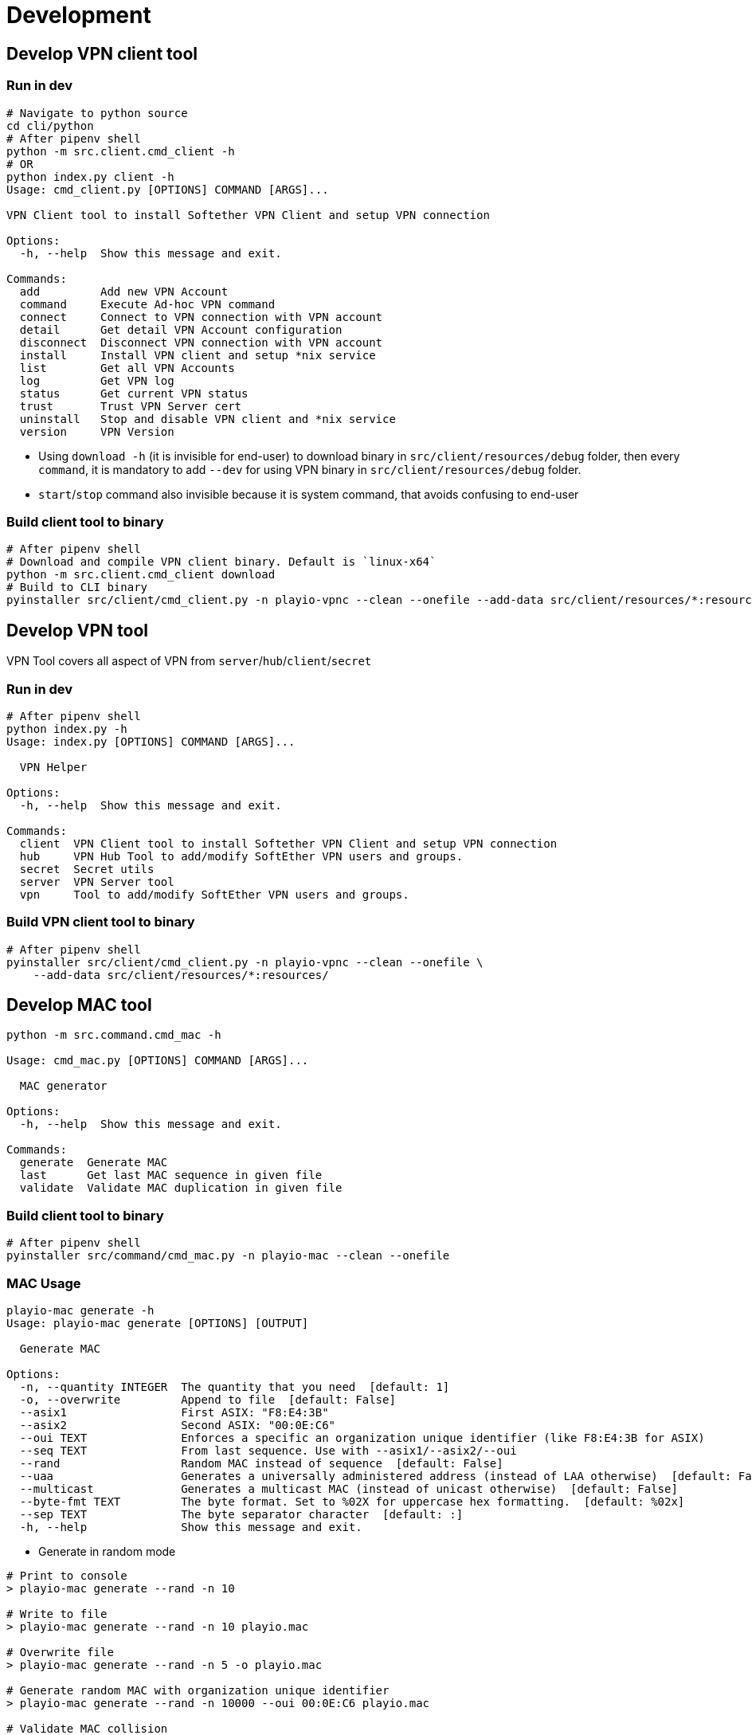 = Development

== Develop VPN client tool

=== Run in dev

[,bash]
----
# Navigate to python source
cd cli/python
# After pipenv shell
python -m src.client.cmd_client -h
# OR
python index.py client -h
Usage: cmd_client.py [OPTIONS] COMMAND [ARGS]...

VPN Client tool to install Softether VPN Client and setup VPN connection

Options:
  -h, --help  Show this message and exit.

Commands:
  add         Add new VPN Account
  command     Execute Ad-hoc VPN command
  connect     Connect to VPN connection with VPN account
  detail      Get detail VPN Account configuration
  disconnect  Disconnect VPN connection with VPN account
  install     Install VPN client and setup *nix service
  list        Get all VPN Accounts
  log         Get VPN log
  status      Get current VPN status
  trust       Trust VPN Server cert
  uninstall   Stop and disable VPN client and *nix service
  version     VPN Version
----

* Using `download -h` (it is invisible for end-user) to download binary in `src/client/resources/debug` folder, then every `command`, it is mandatory to add `--dev` for using VPN binary in `src/client/resources/debug` folder.
* `start`/`stop` command also invisible because it is system command, that avoids confusing to end-user

=== Build client tool to binary

[,bash]
----
# After pipenv shell
# Download and compile VPN client binary. Default is `linux-x64`
python -m src.client.cmd_client download
# Build to CLI binary
pyinstaller src/client/cmd_client.py -n playio-vpnc --clean --onefile --add-data src/client/resources/*:resources/
----

== Develop VPN tool

VPN Tool covers all aspect of VPN from `server`/`hub`/`client`/`secret`

=== Run in dev

[,bash]
----
# After pipenv shell
python index.py -h
Usage: index.py [OPTIONS] COMMAND [ARGS]...

  VPN Helper

Options:
  -h, --help  Show this message and exit.

Commands:
  client  VPN Client tool to install Softether VPN Client and setup VPN connection
  hub     VPN Hub Tool to add/modify SoftEther VPN users and groups.
  secret  Secret utils
  server  VPN Server tool
  vpn     Tool to add/modify SoftEther VPN users and groups.
----

=== Build VPN client tool to binary

[,bash]
----
# After pipenv shell
pyinstaller src/client/cmd_client.py -n playio-vpnc --clean --onefile \
    --add-data src/client/resources/*:resources/
----

== Develop MAC tool

[,bash]
----
python -m src.command.cmd_mac -h

Usage: cmd_mac.py [OPTIONS] COMMAND [ARGS]...

  MAC generator

Options:
  -h, --help  Show this message and exit.

Commands:
  generate  Generate MAC
  last      Get last MAC sequence in given file
  validate  Validate MAC duplication in given file
----

=== Build client tool to binary

[,bash]
----
# After pipenv shell
pyinstaller src/command/cmd_mac.py -n playio-mac --clean --onefile
----

=== MAC Usage

[,bash]
----
playio-mac generate -h
Usage: playio-mac generate [OPTIONS] [OUTPUT]

  Generate MAC

Options:
  -n, --quantity INTEGER  The quantity that you need  [default: 1]
  -o, --overwrite         Append to file  [default: False]
  --asix1                 First ASIX: "F8:E4:3B"
  --asix2                 Second ASIX: "00:0E:C6"
  --oui TEXT              Enforces a specific an organization unique identifier (like F8:E4:3B for ASIX)
  --seq TEXT              From last sequence. Use with --asix1/--asix2/--oui
  --rand                  Random MAC instead of sequence  [default: False]
  --uaa                   Generates a universally administered address (instead of LAA otherwise)  [default: False]
  --multicast             Generates a multicast MAC (instead of unicast otherwise)  [default: False]
  --byte-fmt TEXT         The byte format. Set to %02X for uppercase hex formatting.  [default: %02x]
  --sep TEXT              The byte separator character  [default: :]
  -h, --help              Show this message and exit.
----

* Generate in random mode

[,bash]
----
# Print to console
> playio-mac generate --rand -n 10

# Write to file
> playio-mac generate --rand -n 10 playio.mac

# Overwrite file
> playio-mac generate --rand -n 5 -o playio.mac

# Generate random MAC with organization unique identifier
> playio-mac generate --rand -n 10000 --oui 00:0E:C6 playio.mac

# Validate MAC collision
> playio-mac validate playio.mac
Duplicated key: 02:0e:c6:91:14:42 in lines [1229, 2793]
Duplicated key: 02:0e:c6:82:19:5c in lines [2073, 5991]
Duplicated key: 02:0e:c6:d2:fa:20 in lines [3285, 4060]
Duplicated key: 02:0e:c6:ec:8f:49 in lines [4162, 5469]
Duplicated 4 keys
----

* Generate in with `organization unique identifier` and `sequence`

[,bash]
----
# Write based on ASIX
> playio-mac generate --asix1 -n 5
f8:e4:3b:00:00:00
f8:e4:3b:00:00:01
f8:e4:3b:00:00:02
f8:e4:3b:00:00:03
f8:e4:3b:00:00:04

# Write to file then keep it for generate MAC sequently
> playio-mac generate --asix1 -n 5 playio.mac
## Check last MAC
> playio-mac last playio.mac
f8:e4:3b:00:00:04
## Generate next 5 from last sequence
> playio-mac generate --asix1 -n 5 --seq $(playio-mac last playio.mac) playio.mac
> cat playio.mac
f8:e4:3b:00:00:00
f8:e4:3b:00:00:01
f8:e4:3b:00:00:02
f8:e4:3b:00:00:03
f8:e4:3b:00:00:04
f8:e4:3b:00:00:05
f8:e4:3b:00:00:06
f8:e4:3b:00:00:07
f8:e4:3b:00:00:08
f8:e4:3b:00:00:09
----

* Copy `MAC` from current NIC with override option from `OUI`

[,bash]
----
> playio-mac copy -h
Usage: playio-mac mac copy [OPTIONS] [NIC]
  Copy MAC with override OUI

Options:
  --asix1          First ASIX: "F8:E4:3B"
  --asix2          Second ASIX: "00:0E:C6"
  --oui TEXT       Enforces a specific an organization unique identifier (like F8:E4:3B for ASIX)
  --byte-fmt TEXT  The byte format. Set to %02X for uppercase hex formatting.  [default: %02x]
  --sep TEXT       The byte separator character  [default: :]
  -h, --help       Show this message and exit.

## Default NIC is `eth0`
> playio-mac copy --asix1
f8:e4:3b:86:71:1c

> playio-mac copy --asix2 wlp4s0
00:0e:c6:86:71:1c
----

*Reference*: http://standards-oui.ieee.org/oui/oui.txt

*Note*:

* Have 2 `asix` so we have 2 options `--asix1` and `--asix2`
* Because generate with `organization unique identifier` and `random` mode still having collision so should use `MAC sequence` and keep `playio.mac` in repository to reference later
